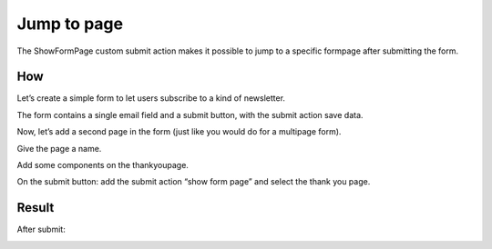 ============
Jump to page
============

The ShowFormPage custom submit action makes it possible to jump to a specific formpage after submitting the form.


How
===

Let’s create a simple form to let users subscribe to a kind of newsletter.

.. image:: jumptopage/show-form-page-1.png

The form contains a single email field and a submit button, with the submit action save data.

 

Now, let’s add a second page in the form (just like you would do for a multipage form).

.. image:: jumptopage/show-form-page-3.png

Give the page a name.

.. image:: jumptopage/show-form-page-4.png

Add some components on the thankyoupage.

.. image:: jumptopage/show-form-page-5.png

On the submit button: add the submit action “show form page” and select the thank you page.

.. image:: jumptopage/show-form-page-6.png


Result
======

.. image:: jumptopage/show-form-page-2.png

After submit:

.. image:: jumptopage/show-form-page-7.png